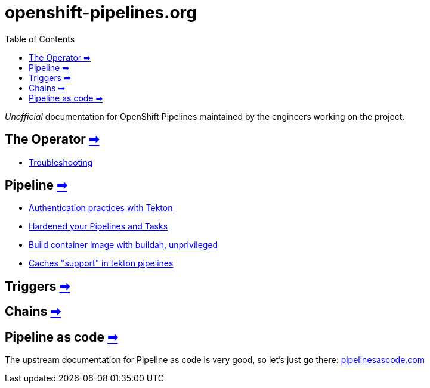 = openshift-pipelines.org
:toc: left
:toclevels: 5
:docinfo: shared
:docinfodir: common

__Unofficial__ documentation for OpenShift Pipelines maintained by the
engineers working on the project.

== The Operator xref:operator/index.adoc[➡]

- xref:operator/troubleshooting.adoc[Troubleshooting]

== Pipeline xref:pipeline/index.adoc[➡]

- xref:pipeline/auth.adoc[Authentication practices with Tekton]
- xref:pipeline/hardened.adoc[Hardened your Pipelines and Tasks]
- xref:pipeline/unprivileged-builds.adoc[Build container image with buildah, unprivileged]
- xref:pipeline/cache-in-tekton.adoc[Caches "support" in tekton pipelines]

== Triggers xref:triggers/index.adoc[➡]

== Chains xref:chains/index.adoc[➡]

== Pipeline as code https://pipelinesascode.com/[➡]


The upstream documentation for Pipeline as code is very good, so let's just go there: https://pipelinesascode.com/[pipelinesascode.com]
